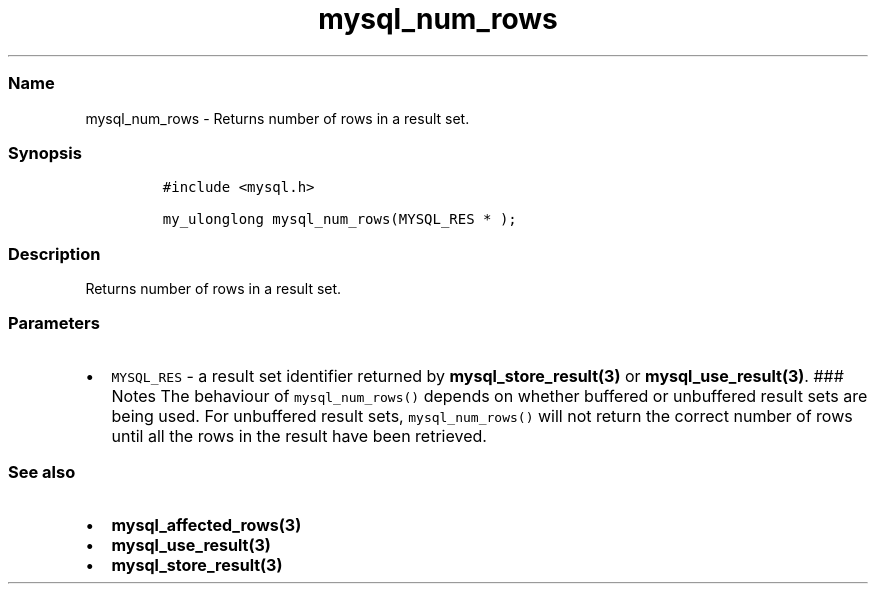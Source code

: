 .\" Automatically generated by Pandoc 2.5
.\"
.TH "mysql_num_rows" "3" "" "Version 3.2.2" "MariaDB Connector/C"
.hy
.SS Name
.PP
mysql_num_rows \- Returns number of rows in a result set.
.SS Synopsis
.IP
.nf
\f[C]
#include <mysql.h>

my_ulonglong mysql_num_rows(MYSQL_RES * );
\f[R]
.fi
.SS Description
.PP
Returns number of rows in a result set.
.SS Parameters
.IP \[bu] 2
\f[C]MYSQL_RES\f[R] \- a result set identifier returned by
\f[B]mysql_store_result(3)\f[R] or \f[B]mysql_use_result(3)\f[R].
### Notes The behaviour of \f[C]mysql_num_rows()\f[R] depends on whether
buffered or unbuffered result sets are being used.
For unbuffered result sets, \f[C]mysql_num_rows()\f[R] will not return
the correct number of rows until all the rows in the result have been
retrieved.
.SS See also
.IP \[bu] 2
\f[B]mysql_affected_rows(3)\f[R]
.IP \[bu] 2
\f[B]mysql_use_result(3)\f[R]
.IP \[bu] 2
\f[B]mysql_store_result(3)\f[R]
